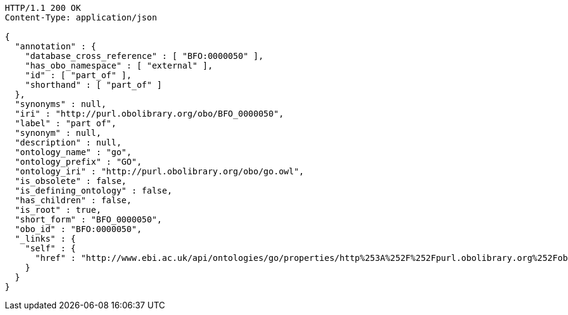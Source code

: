 [source,http]
----
HTTP/1.1 200 OK
Content-Type: application/json

{
  "annotation" : {
    "database_cross_reference" : [ "BFO:0000050" ],
    "has_obo_namespace" : [ "external" ],
    "id" : [ "part_of" ],
    "shorthand" : [ "part_of" ]
  },
  "synonyms" : null,
  "iri" : "http://purl.obolibrary.org/obo/BFO_0000050",
  "label" : "part of",
  "synonym" : null,
  "description" : null,
  "ontology_name" : "go",
  "ontology_prefix" : "GO",
  "ontology_iri" : "http://purl.obolibrary.org/obo/go.owl",
  "is_obsolete" : false,
  "is_defining_ontology" : false,
  "has_children" : false,
  "is_root" : true,
  "short_form" : "BFO_0000050",
  "obo_id" : "BFO:0000050",
  "_links" : {
    "self" : {
      "href" : "http://www.ebi.ac.uk/api/ontologies/go/properties/http%253A%252F%252Fpurl.obolibrary.org%252Fobo%252FBFO_0000050"
    }
  }
}
----